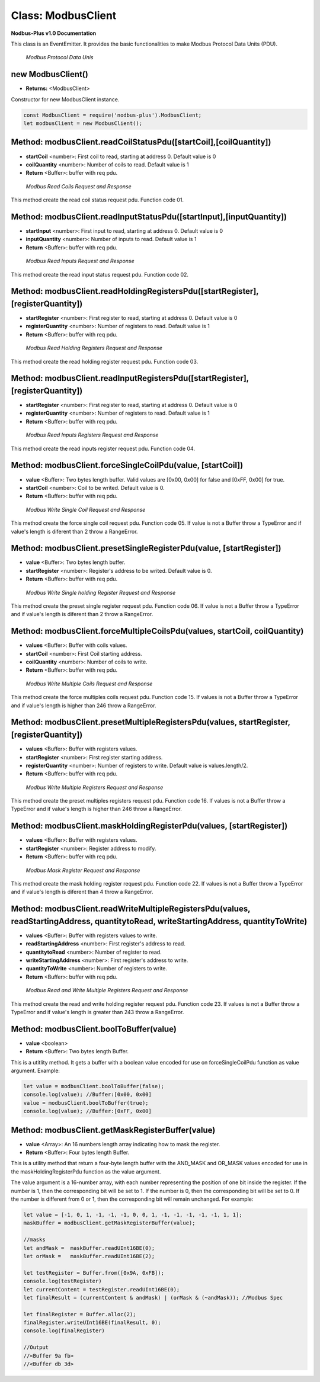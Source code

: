 .. _modbus_master:

Class: ModbusClient
===========================

**Nodbus-Plus v1.0 Documentation**

This class is an EventEmitter. It provides the basic functionalities to make Modbus Protocol Data Units (PDU).

.. Figure:: /images/modbus_pdu.png

   *Modbus Protocol Data Unis*

new ModbusClient()
------------------

* **Returns:** <ModbusClient>

Constructor for new ModbusClient instance.

.. code-block:: javascript

      const ModbusClient = require('nodbus-plus').ModbusClient;
      let modbusClient = new ModbusClient();                


Method: modbusClient.readCoilStatusPdu([startCoil],[coilQuantity])
------------------------------------------------------------------

* **startCoil** <number>: First coil to read, starting at address 0. Default value is 0
* **coilQuantity** <number>: Number of coils to read. Default value is 1
* **Return** <Buffer>: buffer with req pdu.

.. Figure:: /images/01-readcoils.png

   *Modbus Read Coils Request and Response*

This method create the read coil status request pdu. Function code 01.

Method: modbusClient.readInputStatusPdu([startInput],[inputQuantity])
---------------------------------------------------------------------

* **startInput** <number>: First input to read, starting at address 0. Default value is 0
* **inputQuantity** <number>: Number of inputs to read. Default value is 1
* **Return** <Buffer>: buffer with req pdu.

.. Figure:: /images/02-readinputs.png

   *Modbus Read Inputs Request and Response*

This method create the read input status request pdu. Function code 02.

Method: modbusClient.readHoldingRegistersPdu([startRegister],[registerQuantity])
--------------------------------------------------------------------------------

* **startRegister** <number>: First register to read, starting at address 0. Default value is 0
* **registerQuantity** <number>: Number of registers to read. Default value is 1
* **Return** <Buffer>: buffer with req pdu.

.. Figure:: /images/03-readholding.png

   *Modbus Read Holding Registers Request and Response*

This method create the read holding register request pdu. Function code 03.

Method: modbusClient.readInputRegistersPdu([startRegister],[registerQuantity])
------------------------------------------------------------------------------

* **startRegister** <number>: First register to read, starting at address 0. Default value is 0
* **registerQuantity** <number>: Number of registers to read. Default value is 1
* **Return** <Buffer>: buffer with req pdu.

.. Figure:: /images/04-readinputsreg.png

   *Modbus Read Inputs Registers Request and Response*

This method create the read inputs register request pdu. Function code 04.


Method: modbusClient.forceSingleCoilPdu(value, [startCoil])
------------------------------------------------------------

* **value** <Buffer>: Two bytes length buffer. Valid values are [0x00, 0x00] for false and [0xFF, 0x00] for true.
* **startCoil** <number>: Coil to be writed. Default value is 0.
* **Return** <Buffer>: buffer with req pdu.

.. Figure:: /images/05-writecoil.png

   *Modbus Write Single Coil Request and Response*

This method create the force single coil request pdu. Function code 05. If value is not a Buffer throw a TypeError and if value's length is diferent than 2 
throw a RangeError.


Method: modbusClient.presetSingleRegisterPdu(value, [startRegister])
--------------------------------------------------------------------

* **value** <Buffer>: Two bytes length buffer.
* **startRegister** <number>: Register's address to be writed. Default value is 0.
* **Return** <Buffer>: buffer with req pdu.

.. Figure:: /images/06-writeregister.png

   *Modbus Write Single holding Register Request and Response*

This method create the preset single register request pdu. Function code 06. If value is not a Buffer throw a TypeError and if value's length is diferent than 2 
throw a RangeError.


Method: modbusClient.forceMultipleCoilsPdu(values, startCoil, coilQuantity)
---------------------------------------------------------------------------

* **values** <Buffer>: Buffer with coils values.
* **startCoil** <number>: First Coil starting address.
* **coilQuantity** <number>: Number of coils to write.
* **Return** <Buffer>: buffer with req pdu.

.. Figure:: /images/15-writecoil.png

   *Modbus Write Multiple Coils Request and Response*

This method create the force multiples coils request pdu. Function code 15. If values is not a Buffer throw a TypeError and if value's length is higher than 246
throw a RangeError.

Method: modbusClient.presetMultipleRegistersPdu(values, startRegister, [registerQuantity])
-------------------------------------------------------------------------------------------

* **values** <Buffer>: Buffer with registers values.
* **startRegister** <number>: First register starting address.
* **registerQuantity** <number>: Number of registers to write. Default value is values.length/2.
* **Return** <Buffer>: buffer with req pdu.

.. Figure:: /images/16.png

   *Modbus Write Multiple Registers Request and Response*

This method create the preset multiples registers request pdu. Function code 16. If values is not a Buffer throw a TypeError and if value's length is higher than 246
throw a RangeError.

Method: modbusClient.maskHoldingRegisterPdu(values, [startRegister])
---------------------------------------------------------------------

* **values** <Buffer>: Buffer with registers values.
* **startRegister** <number>: Register address to modify.
* **Return** <Buffer>: buffer with req pdu.

.. Figure:: /images/22-mask.png

   *Modbus Mask Register Request and Response*

This method create the mask holding register request pdu. Function code 22. If values is not a Buffer throw a TypeError and if value's length is diferent than 4
throw a RangeError.

Method: modbusClient.readWriteMultipleRegistersPdu(values,  readStartingAddress, quantitytoRead, writeStartingAddress, quantityToWrite)
---------------------------------------------------------------------------------------------------------------------------------------

* **values** <Buffer>: Buffer with registers values to write.
* **readStartingAddress** <number>: First register's address to read.
* **quantitytoRead** <number>: Number of register to read.
* **writeStartingAddress** <number>: First register's address to write.
* **quantityToWrite** <number>: Number of registers to write.
* **Return** <Buffer>: buffer with req pdu.

.. Figure:: /images/23.png

   *Modbus Read and Write Multiple Registers Request and Response*

This method create the read and write holding register request pdu. Function code 23. If values is not a Buffer throw a TypeError and if value's length is greater than 243
throw a RangeError.


Method: modbusClient.boolToBuffer(value)
---------------------------------------------------------------------

* **value** <boolean>
* **Return** <Buffer>: Two bytes length Buffer. 

This is a utitlity method. It gets a buffer with a boolean value encoded for use on forceSingleCoilPdu function as value argument. Example:

.. code-block:: javascript

    let value = modbusClient.boolToBuffer(false);
    console.log(value); //Buffer:[0x00, 0x00]
    value = modbusClient.boolToBuffer(true);
    console.log(value); //Buffer:[0xFF, 0x00]

Method: modbusClient.getMaskRegisterBuffer(value)
---------------------------------------------------------------------

* **value** <Array>: An 16 numbers length array indicating how to mask the register.
* **Return** <Buffer>: Four bytes length Buffer. 

This is a utility method that return a four-byte length buffer with the AND_MASK and OR_MASK values encoded for use in the maskHoldingRegisterPdu function as the value argument. 

The value argument is a 16-number array, with each number representing the position of one bit inside the register. If the number is 1, then the corresponding bit will be set to 1. 
If the number is 0, then the corresponding bit will be set to 0. If the number is different from 0 or 1, then the corresponding bit will remain unchanged. For example:

.. code-block:: javascript

    let value = [-1, 0, 1, -1, -1, -1, 0, 0, 1, -1, -1, -1, -1, -1, 1, 1];
    maskBuffer = modbusClient.getMaskRegisterBuffer(value);

    //masks
    let andMask =  maskBuffer.readUInt16BE(0);     
    let orMask =   maskBuffer.readUInt16BE(2);

    let testRegister = Buffer.from([0x9A, 0xFB]);
    console.log(testRegister)
    let currentContent = testRegister.readUInt16BE(0);
    let finalResult = (currentContent & andMask) | (orMask & (~andMask)); //Modbus Spec 

    let finalRegister = Buffer.alloc(2);
    finalRegister.writeUInt16BE(finalResult, 0);    
    console.log(finalRegister)

    //Output
    //<Buffer 9a fb>
    //<Buffer db 3d>
        